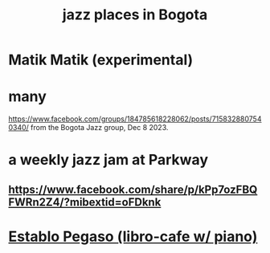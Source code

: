 :PROPERTIES:
:ID:       192a523e-5e8e-4199-a2d0-c22bd86cef12
:END:
#+title: jazz places in Bogota
* Matik Matik (experimental)
* many
  https://www.facebook.com/groups/184785618228062/posts/7158328807540340/
  from the Bogota Jazz group, Dec 8 2023.
* a weekly jazz jam at Parkway
** https://www.facebook.com/share/p/kPp7ozFBQFWRn2Z4/?mibextid=oFDknk
* [[https://github.com/JeffreyBenjaminBrown/public_notes_with_github-navigable_links/blob/master/establo_pegaso_libro_cafe_w_piano.org][Establo Pegaso (libro-cafe w/ piano)]]
